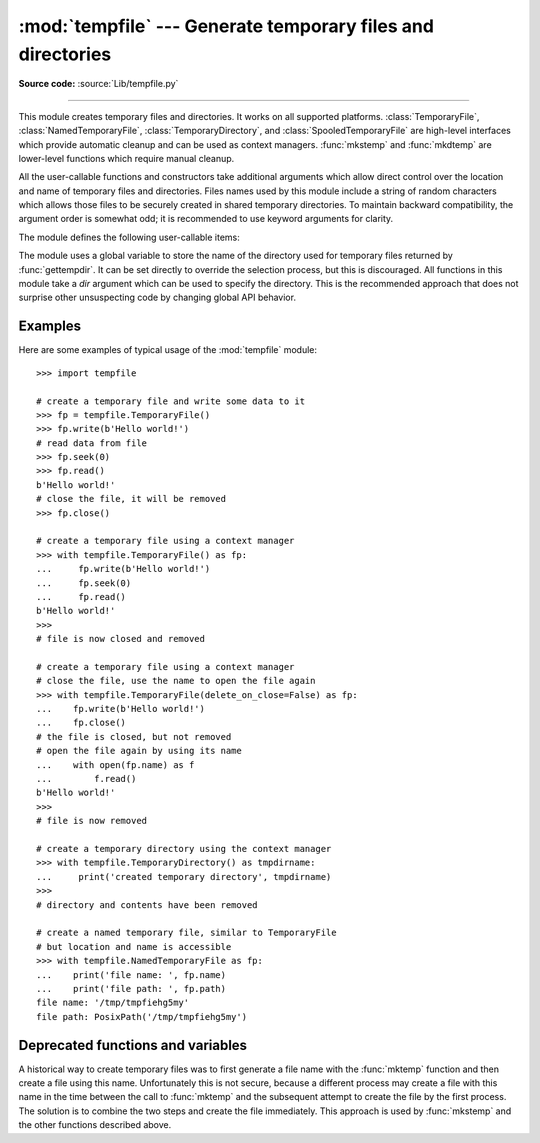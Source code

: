 :mod:`tempfile` --- Generate temporary files and directories
============================================================

.. module:: tempfile
   :synopsis: Generate temporary files and directories.

.. sectionauthor:: Zack Weinberg <zack@codesourcery.com>

**Source code:** :source:`Lib/tempfile.py`

.. index::
   pair: temporary; file name
   pair: temporary; file

--------------

This module creates temporary files and directories.  It works on all
supported platforms. :class:`TemporaryFile`, :class:`NamedTemporaryFile`,
:class:`TemporaryDirectory`, and :class:`SpooledTemporaryFile` are high-level
interfaces which provide automatic cleanup and can be used as
context managers. :func:`mkstemp` and
:func:`mkdtemp` are lower-level functions which require manual cleanup.

All the user-callable functions and constructors take additional arguments which
allow direct control over the location and name of temporary files and
directories. Files names used by this module include a string of
random characters which allows those files to be securely created in
shared temporary directories.
To maintain backward compatibility, the argument order is somewhat odd; it
is recommended to use keyword arguments for clarity.

The module defines the following user-callable items:

.. function:: TemporaryFile(mode='w+b', buffering=-1, encoding=None, newline=None, suffix=None, prefix=None, dir=None, *, errors=None)

   Return a :term:`file-like object` that can be used as a temporary storage area.
   The file is created securely, using the same rules as :func:`mkstemp`. It will be destroyed as soon
   as it is closed (including an implicit close when the object is garbage
   collected).  Under Unix, the directory entry for the file is either not created at all or is removed
   immediately after the file is created.  Other platforms do not support
   this; your code should not rely on a temporary file created using this
   function having or not having a visible name in the file system.

   The resulting object can be used as a context manager (see
   :ref:`tempfile-examples`).  On completion of the context or
   destruction of the file object the temporary file will be removed
   from the filesystem.

   The *mode* parameter defaults to ``'w+b'`` so that the file created can
   be read and written without being closed.  Binary mode is used so that it
   behaves consistently on all platforms without regard for the data that is
   stored.  *buffering*, *encoding*, *errors* and *newline* are interpreted as for
   :func:`open`.

   The *dir*, *prefix* and *suffix* parameters have the same meaning and
   defaults as with :func:`mkstemp`.

   The returned object is a true file object on POSIX platforms.  On other
   platforms, it is a file-like object whose :attr:`!file` attribute is the
   underlying true file object.

   The :py:data:`os.O_TMPFILE` flag is used if it is available and works
   (Linux-specific, requires Linux kernel 3.11 or later).

   On platforms that are neither Posix nor Cygwin, TemporaryFile is an alias
   for NamedTemporaryFile.

   .. audit-event:: tempfile.mkstemp fullpath tempfile.TemporaryFile

   .. versionchanged:: 3.5

      The :py:data:`os.O_TMPFILE` flag is now used if available.

   .. versionchanged:: 3.8
      Added *errors* parameter.


.. function:: NamedTemporaryFile(mode='w+b', buffering=-1, encoding=None, newline=None, suffix=None, prefix=None, dir=None, delete=True, *, errors=None, delete_on_close=True)

   This function operates exactly as :func:`TemporaryFile` does, except the
   following differences:

   * This function returns a file that is guaranteed to have a visible name in
     the file system.
   * To manage the named file, it extends the parameters of
     :func:`TemporaryFile` with *delete* and *delete_on_close* parameters that
     determine whether and how the named file should be automatically deleted.

   The returned object is always a :term:`file-like object` whose :attr:`!file`
   attribute is the underlying true file object. This :term:`file-like object`
   can be used in a :keyword:`with` statement, just like a normal file.  The
   name of the temporary file can be retrieved from the :attr:`name` attribute
   and :class:`pathlib.Path` path using :attr:`path` of the returned file-like
   object. On Unix, unlike with the :func:`TemporaryFile`, the directory entry
   does not get unlinked immediately after the file creation.

   If *delete* is true (the default) and *delete_on_close* is true (the
   default), the file is deleted as soon as it is closed. If *delete* is true
   and *delete_on_close* is false, the file is deleted on context manager exit
   only, or else when the :term:`file-like object` is finalized. Deletion is not
   always guaranteed in this case (see :meth:`object.__del__`). If *delete* is
   false, the value of *delete_on_close* is ignored.

   Therefore to use the name of the temporary file to reopen the file after
   closing it, either make sure not to delete the file upon closure (set the
   *delete* parameter to be false) or, in case the temporary file is created in
   a :keyword:`with` statement, set the *delete_on_close* parameter to be false.
   The latter approach is recommended as it provides assistance in automatic
   cleaning of the temporary file upon the context manager exit.

   Opening the temporary file again by its name while it is still open works as
   follows:

   * On POSIX the file can always be opened again.
   * On Windows, make sure that at least one of the following conditions are
     fulfilled:

         * *delete* is false
         * additional open shares delete access (e.g. by calling :func:`os.open`
           with the flag ``O_TEMPORARY``)
         * *delete* is true but *delete_on_close* is false. Note, that in this
           case the additional opens that do not share delete access (e.g.
           created via builtin :func:`open`) must be closed before exiting the
           context manager, else the :func:`os.unlink` call on context manager
           exit will fail with a :exc:`PermissionError`.

   On Windows, if *delete_on_close* is false, and the file is created in a
   directory for which the user lacks delete access, then the :func:`os.unlink`
   call on exit of the context manager will fail with a :exc:`PermissionError`.
   This cannot happen when *delete_on_close* is true because delete access is
   requested by the open, which fails immediately if the requested access is not
   granted.

   On POSIX (only), a process that is terminated abruptly with SIGKILL
   cannot automatically delete any NamedTemporaryFiles it created.

   .. audit-event:: tempfile.mkstemp fullpath tempfile.NamedTemporaryFile

   .. versionchanged:: 3.8
      Added *errors* parameter.

   .. versionchanged:: 3.12
      Added *delete_on_close* parameter.

   .. versionchanged:: 3.13
      Added *path* property.


.. class:: SpooledTemporaryFile(max_size=0, mode='w+b', buffering=-1, encoding=None, newline=None, suffix=None, prefix=None, dir=None, *, errors=None)

   This class operates exactly as :func:`TemporaryFile` does, except that
   data is spooled in memory until the file size exceeds *max_size*, or
   until the file's :func:`fileno` method is called, at which point the
   contents are written to disk and operation proceeds as with
   :func:`TemporaryFile`.

   The resulting file has one additional method, :func:`rollover`, which
   causes the file to roll over to an on-disk file regardless of its size.

   The returned object is a file-like object whose :attr:`_file` attribute
   is either an :class:`io.BytesIO` or :class:`io.TextIOWrapper` object
   (depending on whether binary or text *mode* was specified) or a true file
   object, depending on whether :func:`rollover` has been called.  This
   file-like object can be used in a :keyword:`with` statement, just like
   a normal file.

   .. versionchanged:: 3.3
      the truncate method now accepts a ``size`` argument.

   .. versionchanged:: 3.8
      Added *errors* parameter.

   .. versionchanged:: 3.11
      Fully implements the :class:`io.BufferedIOBase` and
      :class:`io.TextIOBase` abstract base classes (depending on whether binary
      or text *mode* was specified).


.. class:: TemporaryDirectory(suffix=None, prefix=None, dir=None, ignore_cleanup_errors=False, *, delete=True)

   This class securely creates a temporary directory using the same rules as :func:`mkdtemp`.
   The resulting object can be used as a context manager (see
   :ref:`tempfile-examples`).  On completion of the context or destruction
   of the temporary directory object, the newly created temporary directory
   and all its contents are removed from the filesystem.

   The directory name can be retrieved from the :attr:`name` attribute of the
   returned object.  When the returned object is used as a context manager, the
   :attr:`name` will be assigned to the target of the :keyword:`!as` clause in
   the :keyword:`with` statement, if there is one.

   The directory can be explicitly cleaned up by calling the
   :func:`cleanup` method. If *ignore_cleanup_errors* is true, any unhandled
   exceptions during explicit or implicit cleanup (such as a
   :exc:`PermissionError` removing open files on Windows) will be ignored,
   and the remaining removable items deleted on a "best-effort" basis.
   Otherwise, errors will be raised in whatever context cleanup occurs
   (the :func:`cleanup` call, exiting the context manager, when the object
   is garbage-collected or during interpreter shutdown).

   The *delete* parameter can be used to disable cleanup of the directory tree
   upon exiting the context.  While it may seem unusual for a context manager
   to disable the action taken when exiting the context, it can be useful during
   debugging or when you need your cleanup behavior to be conditional based on
   other logic.

   .. audit-event:: tempfile.mkdtemp fullpath tempfile.TemporaryDirectory

   .. versionadded:: 3.2

   .. versionchanged:: 3.10
      Added *ignore_cleanup_errors* parameter.

   .. versionchanged:: 3.12
      Added the *delete* parameter.

   .. versionchanged:: 3.13
      Added *path* property.


.. function:: mkstemp(suffix=None, prefix=None, dir=None, text=False)

   Creates a temporary file in the most secure manner possible.  There are
   no race conditions in the file's creation, assuming that the platform
   properly implements the :const:`os.O_EXCL` flag for :func:`os.open`.  The
   file is readable and writable only by the creating user ID.  If the
   platform uses permission bits to indicate whether a file is executable,
   the file is executable by no one.  The file descriptor is not inherited
   by child processes.

   Unlike :func:`TemporaryFile`, the user of :func:`mkstemp` is responsible
   for deleting the temporary file when done with it.

   If *suffix* is not ``None``, the file name will end with that suffix,
   otherwise there will be no suffix.  :func:`mkstemp` does not put a dot
   between the file name and the suffix; if you need one, put it at the
   beginning of *suffix*.

   If *prefix* is not ``None``, the file name will begin with that prefix;
   otherwise, a default prefix is used.  The default is the return value of
   :func:`gettempprefix` or :func:`gettempprefixb`, as appropriate.

   If *dir* is not ``None``, the file will be created in that directory;
   otherwise, a default directory is used.  The default directory is chosen
   from a platform-dependent list, but the user of the application can
   control the directory location by setting the *TMPDIR*, *TEMP* or *TMP*
   environment variables.  There is thus no guarantee that the generated
   filename will have any nice properties, such as not requiring quoting
   when passed to external commands via ``os.popen()``.

   If any of *suffix*, *prefix*, and *dir* are not
   ``None``, they must be the same type.
   If they are bytes, the returned name will be bytes instead of str.
   If you want to force a bytes return value with otherwise default behavior,
   pass ``suffix=b''``.

   If *text* is specified and true, the file is opened in text mode.
   Otherwise, (the default) the file is opened in binary mode.

   :func:`mkstemp` returns a tuple containing an OS-level handle to an open
   file (as would be returned by :func:`os.open`) and the absolute pathname
   of that file, in that order.

   .. audit-event:: tempfile.mkstemp fullpath tempfile.mkstemp

   .. versionchanged:: 3.5
      *suffix*, *prefix*, and *dir* may now be supplied in bytes in order to
      obtain a bytes return value.  Prior to this, only str was allowed.
      *suffix* and *prefix* now accept and default to ``None`` to cause
      an appropriate default value to be used.

   .. versionchanged:: 3.6
      The *dir* parameter now accepts a :term:`path-like object`.


.. function:: mkdtemp(suffix=None, prefix=None, dir=None)

   Creates a temporary directory in the most secure manner possible. There
   are no race conditions in the directory's creation.  The directory is
   readable, writable, and searchable only by the creating user ID.

   The user of :func:`mkdtemp` is responsible for deleting the temporary
   directory and its contents when done with it.

   The *prefix*, *suffix*, and *dir* arguments are the same as for
   :func:`mkstemp`.

   :func:`mkdtemp` returns the absolute pathname of the new directory.

   .. audit-event:: tempfile.mkdtemp fullpath tempfile.mkdtemp

   .. versionchanged:: 3.5
      *suffix*, *prefix*, and *dir* may now be supplied in bytes in order to
      obtain a bytes return value.  Prior to this, only str was allowed.
      *suffix* and *prefix* now accept and default to ``None`` to cause
      an appropriate default value to be used.

   .. versionchanged:: 3.6
      The *dir* parameter now accepts a :term:`path-like object`.

   .. versionchanged:: 3.12
      :func:`mkdtemp` now always returns an absolute path, even if *dir* is relative.


.. function:: gettempdir()

   Return the name of the directory used for temporary files. This
   defines the default value for the *dir* argument to all functions
   in this module.

   Python searches a standard list of directories to find one which
   the calling user can create files in.  The list is:

   #. The directory named by the :envvar:`TMPDIR` environment variable.

   #. The directory named by the :envvar:`TEMP` environment variable.

   #. The directory named by the :envvar:`TMP` environment variable.

   #. A platform-specific location:

      * On Windows, the directories :file:`C:\\TEMP`, :file:`C:\\TMP`,
        :file:`\\TEMP`, and :file:`\\TMP`, in that order.

      * On all other platforms, the directories :file:`/tmp`, :file:`/var/tmp`, and
        :file:`/usr/tmp`, in that order.

   #. As a last resort, the current working directory.

   The result of this search is cached, see the description of
   :data:`tempdir` below.

   .. versionchanged:: 3.10

      Always returns a str.  Previously it would return any :data:`tempdir`
      value regardless of type so long as it was not ``None``.

.. function:: gettempdirb()

   Same as :func:`gettempdir` but the return value is in bytes.

   .. versionadded:: 3.5

.. function:: gettempprefix()

   Return the filename prefix used to create temporary files.  This does not
   contain the directory component.

.. function:: gettempprefixb()

   Same as :func:`gettempprefix` but the return value is in bytes.

   .. versionadded:: 3.5

The module uses a global variable to store the name of the directory
used for temporary files returned by :func:`gettempdir`.  It can be
set directly to override the selection process, but this is discouraged.
All functions in this module take a *dir* argument which can be used
to specify the directory. This is the recommended approach that does
not surprise other unsuspecting code by changing global API behavior.

.. data:: tempdir

   When set to a value other than ``None``, this variable defines the
   default value for the *dir* argument to the functions defined in this
   module, including its type, bytes or str.  It cannot be a
   :term:`path-like object`.

   If ``tempdir`` is ``None`` (the default) at any call to any of the above
   functions except :func:`gettempprefix` it is initialized following the
   algorithm described in :func:`gettempdir`.

   .. note::

      Beware that if you set ``tempdir`` to a bytes value, there is a
      nasty side effect: The global default return type of
      :func:`mkstemp` and :func:`mkdtemp` changes to bytes when no
      explicit ``prefix``, ``suffix``, or ``dir`` arguments of type
      str are supplied. Please do not write code expecting or
      depending on this. This awkward behavior is maintained for
      compatibility with the historical implementation.

.. _tempfile-examples:

Examples
--------

Here are some examples of typical usage of the :mod:`tempfile` module::

    >>> import tempfile

    # create a temporary file and write some data to it
    >>> fp = tempfile.TemporaryFile()
    >>> fp.write(b'Hello world!')
    # read data from file
    >>> fp.seek(0)
    >>> fp.read()
    b'Hello world!'
    # close the file, it will be removed
    >>> fp.close()

    # create a temporary file using a context manager
    >>> with tempfile.TemporaryFile() as fp:
    ...     fp.write(b'Hello world!')
    ...     fp.seek(0)
    ...     fp.read()
    b'Hello world!'
    >>>
    # file is now closed and removed

    # create a temporary file using a context manager
    # close the file, use the name to open the file again
    >>> with tempfile.TemporaryFile(delete_on_close=False) as fp:
    ...    fp.write(b'Hello world!')
    ...    fp.close()
    # the file is closed, but not removed
    # open the file again by using its name
    ...    with open(fp.name) as f
    ...        f.read()
    b'Hello world!'
    >>>
    # file is now removed

    # create a temporary directory using the context manager
    >>> with tempfile.TemporaryDirectory() as tmpdirname:
    ...     print('created temporary directory', tmpdirname)
    >>>
    # directory and contents have been removed

    # create a named temporary file, similar to TemporaryFile
    # but location and name is accessible
    >>> with tempfile.NamedTemporaryFile as fp:
    ...    print('file name: ', fp.name)
    ...    print('file path: ', fp.path)
    file name: '/tmp/tmpfiehg5my'
    file path: PosixPath('/tmp/tmpfiehg5my')


.. _tempfile-mktemp-deprecated:

Deprecated functions and variables
----------------------------------

A historical way to create temporary files was to first generate a
file name with the :func:`mktemp` function and then create a file
using this name. Unfortunately this is not secure, because a different
process may create a file with this name in the time between the call
to :func:`mktemp` and the subsequent attempt to create the file by the
first process. The solution is to combine the two steps and create the
file immediately. This approach is used by :func:`mkstemp` and the
other functions described above.

.. function:: mktemp(suffix='', prefix='tmp', dir=None)

   .. deprecated:: 2.3
      Use :func:`mkstemp` instead.

   Return an absolute pathname of a file that did not exist at the time the
   call is made.  The *prefix*, *suffix*, and *dir* arguments are similar
   to those of :func:`mkstemp`, except that bytes file names, ``suffix=None``
   and ``prefix=None`` are not supported.

   .. warning::

      Use of this function may introduce a security hole in your program.  By
      the time you get around to doing anything with the file name it returns,
      someone else may have beaten you to the punch.  :func:`mktemp` usage can
      be replaced easily with :func:`NamedTemporaryFile`, passing it the
      ``delete=False`` parameter::

         >>> f = NamedTemporaryFile(delete=False)
         >>> f.name
         '/tmp/tmptjujjt'
         >>> f.write(b"Hello World!\n")
         13
         >>> f.close()
         >>> os.unlink(f.name)
         >>> os.path.exists(f.name)
         False
